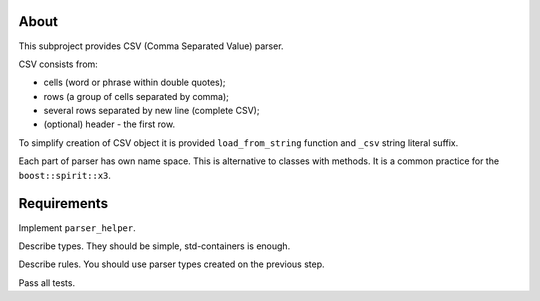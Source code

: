 About
=====

This subproject provides CSV (Comma Separated Value) parser.

CSV consists from:

* cells (word or phrase within double quotes);
* rows (a group of cells separated by comma);
* several rows separated by new line (complete CSV);
* (optional) header - the first row.

To simplify creation of CSV object it is provided ``load_from_string`` function
and ``_csv`` string literal suffix.

Each part of parser has own name space.
This is alternative to classes with methods.
It is a common practice for the ``boost::spirit::x3``.

Requirements
============

Implement ``parser_helper``.

Describe types.
They should be simple, std-containers is enough.

Describe rules.
You should use parser types created on the previous step.

Pass all tests.
